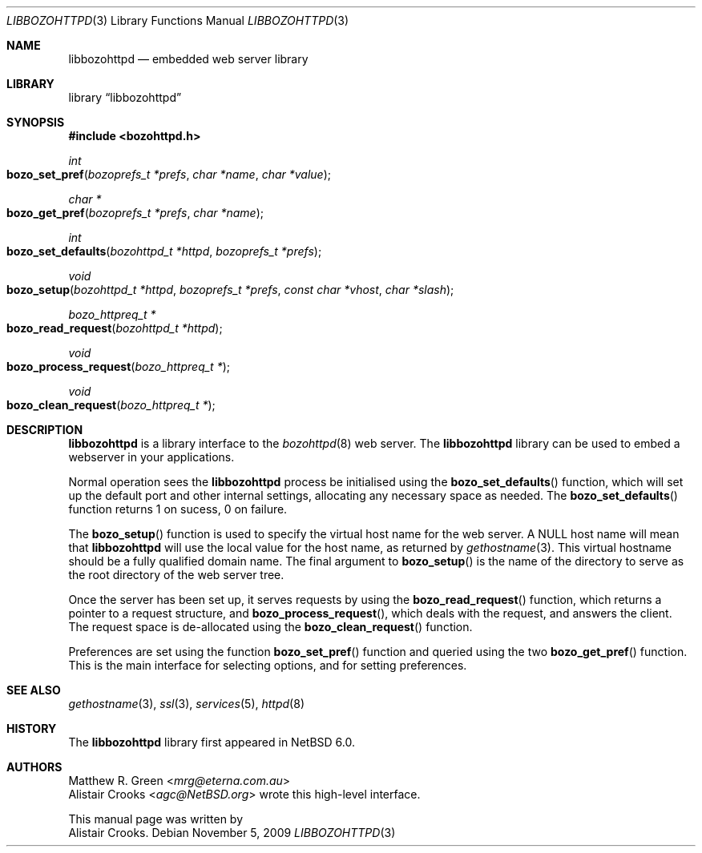 .\" $NetBSD: libbozohttpd.3,v 1.3.8.2 2014/07/09 16:09:39 msaitoh Exp $
.\"
.\" $eterna: libbozohttpd.3,v 1.2 2010/05/10 02:48:23 mrg Exp $
.\"
.\" Copyright (c) 2009 The NetBSD Foundation, Inc.
.\" All rights reserved.
.\"
.\" This manual page is derived from software contributed to The
.\" NetBSD Foundation by Alistair Crooks (agc@NetBSD.org)
.\"
.\" Redistribution and use in source and binary forms, with or without
.\" modification, are permitted provided that the following conditions
.\" are met:
.\" 1. Redistributions of source code must retain the above copyright
.\"    notice, this list of conditions and the following disclaimer.
.\" 2. Redistributions in binary form must reproduce the above copyright
.\"    notice, this list of conditions and the following disclaimer in the
.\"    documentation and/or other materials provided with the distribution.
.\"
.\" THIS SOFTWARE IS PROVIDED BY THE NETBSD FOUNDATION, INC. AND CONTRIBUTORS
.\" ``AS IS'' AND ANY EXPRESS OR IMPLIED WARRANTIES, INCLUDING, BUT NOT LIMITED
.\" TO, THE IMPLIED WARRANTIES OF MERCHANTABILITY AND FITNESS FOR A PARTICULAR
.\" PURPOSE ARE DISCLAIMED.  IN NO EVENT SHALL THE FOUNDATION OR CONTRIBUTORS
.\" BE LIABLE FOR ANY DIRECT, INDIRECT, INCIDENTAL, SPECIAL, EXEMPLARY, OR
.\" CONSEQUENTIAL DAMAGES (INCLUDING, BUT NOT LIMITED TO, PROCUREMENT OF
.\" SUBSTITUTE GOODS OR SERVICES; LOSS OF USE, DATA, OR PROFITS; OR BUSINESS
.\" INTERRUPTION) HOWEVER CAUSED AND ON ANY THEORY OF LIABILITY, WHETHER IN
.\" CONTRACT, STRICT LIABILITY, OR TORT (INCLUDING NEGLIGENCE OR OTHERWISE)
.\" ARISING IN ANY WAY OUT OF THE USE OF THIS SOFTWARE, EVEN IF ADVISED OF THE
.\" POSSIBILITY OF SUCH DAMAGE.
.\"
.Dd November 5, 2009
.Dt LIBBOZOHTTPD 3
.Os
.Sh NAME
.Nm libbozohttpd
.Nd embedded web server library
.Sh LIBRARY
.Lb libbozohttpd
.Sh SYNOPSIS
.In bozohttpd.h
.Ft int
.Fo bozo_set_pref
.Fa "bozoprefs_t *prefs" "char *name" "char *value"
.Fc
.Ft char *
.Fo bozo_get_pref
.Fa "bozoprefs_t *prefs" "char *name"
.Fc
.Ft int
.Fo bozo_set_defaults
.Fa "bozohttpd_t *httpd" "bozoprefs_t *prefs"
.Fc
.Ft void
.Fo bozo_setup
.Fa "bozohttpd_t *httpd" "bozoprefs_t *prefs" "const char *vhost" "char *slash"
.Fc
.Ft bozo_httpreq_t *
.Fo bozo_read_request
.Fa "bozohttpd_t *httpd"
.Fc
.Ft void
.Fo bozo_process_request
.Fa "bozo_httpreq_t *"
.Fc
.Ft void
.Fo bozo_clean_request
.Fa "bozo_httpreq_t *"
.Fc
.Sh DESCRIPTION
.Nm
is a library interface to the
.Xr bozohttpd 8
web server.
The
.Nm
library can be used to embed a webserver
in your applications.
.Pp
Normal operation sees the
.Nm
process be initialised using the
.Fn bozo_set_defaults
function, which will set up the default port
and other internal settings, allocating
any necessary space as needed.
The
.Fn bozo_set_defaults
function returns 1 on sucess, 0 on failure.
.Pp
The
.Fn bozo_setup
function is used to specify the virtual host name
for the web server.
A NULL host name will mean that
.Nm
will use the local value for the host name,
as returned by
.Xr gethostname 3 .
This virtual hostname should be a fully qualified domain name.
The final argument to
.Fn bozo_setup
is the name of the directory to serve as the root
directory of the web server tree.
.Pp
Once the server has been set up, it serves
requests by using the
.Fn bozo_read_request
function, which returns a pointer to a request structure,
and
.Fn bozo_process_request ,
which deals with the request, and answers the client.
The request space is de-allocated
using the
.Fn bozo_clean_request
function.
.Pp
Preferences are set
using the function
.Fn bozo_set_pref
function
and queried using the two
.Fn bozo_get_pref
function.
This is the main interface for selecting options, and for
setting preferences.
.Sh SEE ALSO
.Xr gethostname 3 ,
.Xr ssl 3 ,
.Xr services 5 ,
.Xr httpd 8
.Sh HISTORY
The
.Nm
library first appeared in
.Nx 6.0 .
.Sh AUTHORS
.An Matthew R. Green Aq Mt mrg@eterna.com.au
.An Alistair Crooks Aq Mt agc@NetBSD.org
wrote this high-level interface.
.Pp
This manual page was written by
.An Alistair Crooks .
